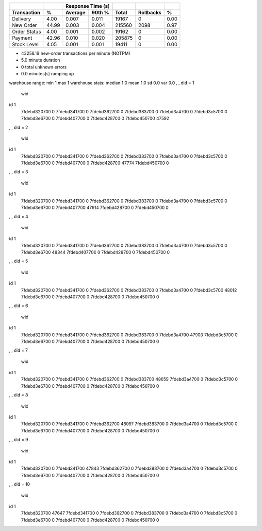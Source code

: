 ============  =====  =========  =========  ===========  ===========  =====
          ..     ..    Response Time (s)            ..           ..     ..
------------  -----  --------------------  -----------  -----------  -----
 Transaction      %   Average     90th %        Total    Rollbacks      %
============  =====  =========  =========  ===========  ===========  =====
    Delivery   4.00      0.007      0.011        19167            0   0.00
   New Order  44.99      0.003      0.004       215560         2098   0.97
Order Status   4.00      0.001      0.002        19162            0   0.00
     Payment  42.96      0.010      0.020       205875            0   0.00
 Stock Level   4.05      0.001      0.001        19411            0   0.00
============  =====  =========  =========  ===========  ===========  =====

* 43256.19 new-order transactions per minute (NOTPM)
* 5.0 minute duration
* 0 total unknown errors
* 0.0 minutes(s) ramping up
warehouse range: min 1 max 1
warehouse stats: median 1.0 mean 1.0 sd 0.0 var 0.0
, , did = 1

              wid
id                 1
  7fdebd320700     0
  7fdebd341700     0
  7fdebd362700     0
  7fdebd383700     0
  7fdebd3a4700     0
  7fdebd3c5700     0
  7fdebd3e6700     0
  7fdebd407700     0
  7fdebd428700     0
  7fdebd450700 47592

, , did = 2

              wid
id                 1
  7fdebd320700     0
  7fdebd341700     0
  7fdebd362700     0
  7fdebd383700     0
  7fdebd3a4700     0
  7fdebd3c5700     0
  7fdebd3e6700     0
  7fdebd407700     0
  7fdebd428700 47774
  7fdebd450700     0

, , did = 3

              wid
id                 1
  7fdebd320700     0
  7fdebd341700     0
  7fdebd362700     0
  7fdebd383700     0
  7fdebd3a4700     0
  7fdebd3c5700     0
  7fdebd3e6700     0
  7fdebd407700 47914
  7fdebd428700     0
  7fdebd450700     0

, , did = 4

              wid
id                 1
  7fdebd320700     0
  7fdebd341700     0
  7fdebd362700     0
  7fdebd383700     0
  7fdebd3a4700     0
  7fdebd3c5700     0
  7fdebd3e6700 48344
  7fdebd407700     0
  7fdebd428700     0
  7fdebd450700     0

, , did = 5

              wid
id                 1
  7fdebd320700     0
  7fdebd341700     0
  7fdebd362700     0
  7fdebd383700     0
  7fdebd3a4700     0
  7fdebd3c5700 48012
  7fdebd3e6700     0
  7fdebd407700     0
  7fdebd428700     0
  7fdebd450700     0

, , did = 6

              wid
id                 1
  7fdebd320700     0
  7fdebd341700     0
  7fdebd362700     0
  7fdebd383700     0
  7fdebd3a4700 47903
  7fdebd3c5700     0
  7fdebd3e6700     0
  7fdebd407700     0
  7fdebd428700     0
  7fdebd450700     0

, , did = 7

              wid
id                 1
  7fdebd320700     0
  7fdebd341700     0
  7fdebd362700     0
  7fdebd383700 48059
  7fdebd3a4700     0
  7fdebd3c5700     0
  7fdebd3e6700     0
  7fdebd407700     0
  7fdebd428700     0
  7fdebd450700     0

, , did = 8

              wid
id                 1
  7fdebd320700     0
  7fdebd341700     0
  7fdebd362700 48097
  7fdebd383700     0
  7fdebd3a4700     0
  7fdebd3c5700     0
  7fdebd3e6700     0
  7fdebd407700     0
  7fdebd428700     0
  7fdebd450700     0

, , did = 9

              wid
id                 1
  7fdebd320700     0
  7fdebd341700 47843
  7fdebd362700     0
  7fdebd383700     0
  7fdebd3a4700     0
  7fdebd3c5700     0
  7fdebd3e6700     0
  7fdebd407700     0
  7fdebd428700     0
  7fdebd450700     0

, , did = 10

              wid
id                 1
  7fdebd320700 47647
  7fdebd341700     0
  7fdebd362700     0
  7fdebd383700     0
  7fdebd3a4700     0
  7fdebd3c5700     0
  7fdebd3e6700     0
  7fdebd407700     0
  7fdebd428700     0
  7fdebd450700     0

